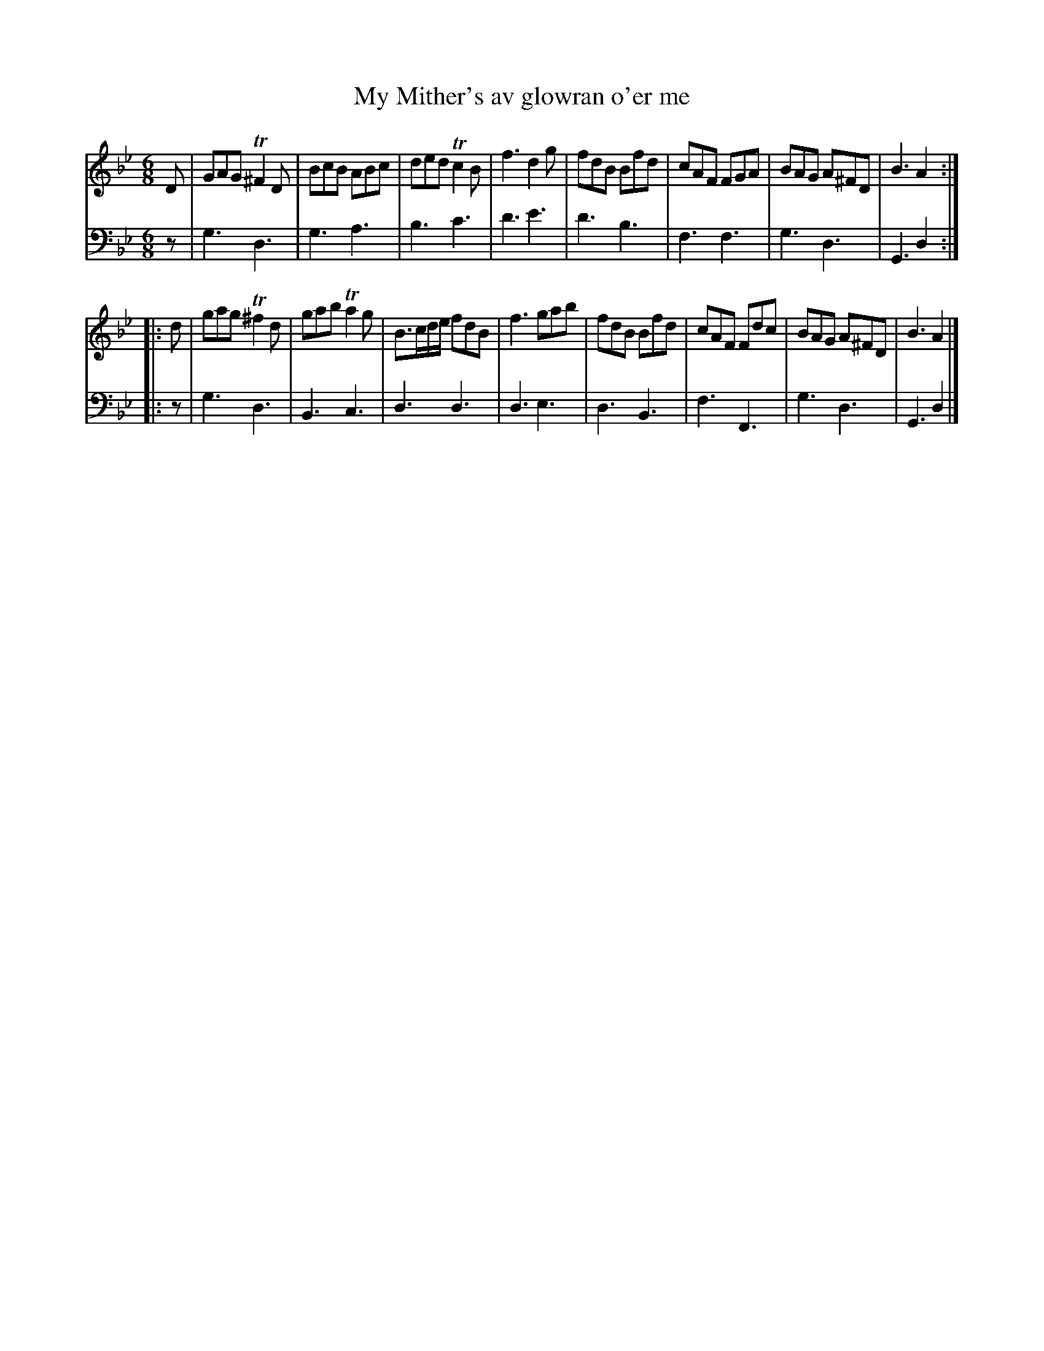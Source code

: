 X: 871
T: My Mither's av glowran o'er me
R: jig
B: Robert Bremner "A Collection of Scots Reels or Country Dances" 1757 p.87 #1
S: http://imslp.org/wiki/A_Collection_of_Scots_Reels_or_Country_Dances_(Bremner,_Robert)
Z: 2013 John Chambers <jc:trillian.mit.edu>
N: The 2nd strain has initial repeat but no final repeat; not fixed.
M: 6/8
L: 1/8
K: Gm
% - - - - - - - - - - - - - - - - - - - - - - - - -
V: 1
D |\
GAG T^F2D | BcB ABc | ded Tc2B | f3 d2g |\
fdB Bfd | cAF FGA | BAG A^FD | B3 A2 :|
|: d |\
gag T^f2d | gab Ta2g | B>cd/e/ fdB | f3 gab |\
fdB Bfd | cAF Fdc | BAG A^FD | B3 A2 |]
% - - - - - - - - - - - - - - - - - - - - - - - - -
V: 2 clef=bass middle=d
z |\
g3 d3 | g3 a3 | b3 c'3 | d'3 e'3 |\
d'3 b3 | f3 f3 | g3 d3 | G3 d2 :|
|: z |\
g3 d3 | B3 c3 | d3 d3 | d3 e3 |\
d3 B3 | f3 F3 | g3 d3 | G3 d2 |]
% - - - - - - - - - - - - - - - - - - - - - - - - -
